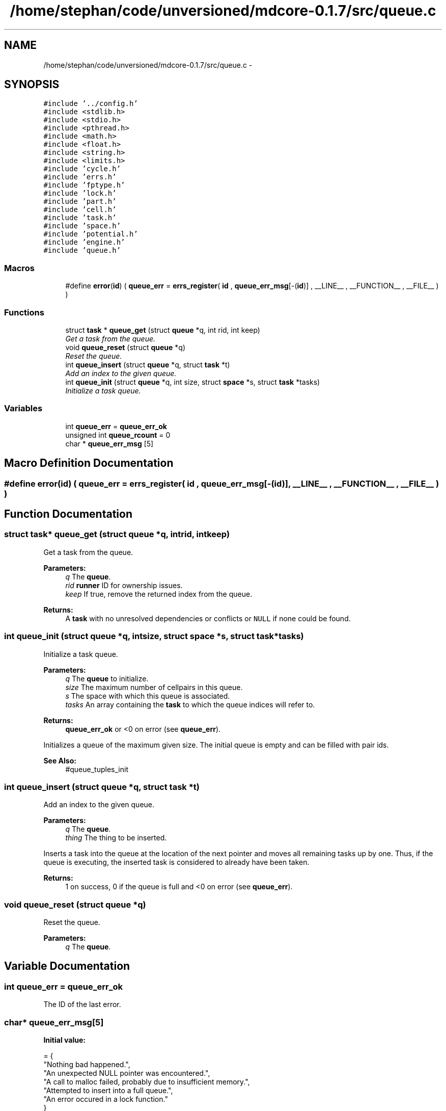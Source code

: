 .TH "/home/stephan/code/unversioned/mdcore-0.1.7/src/queue.c" 3 "Mon Jan 6 2014" "Version 0.1.5" "mdcore" \" -*- nroff -*-
.ad l
.nh
.SH NAME
/home/stephan/code/unversioned/mdcore-0.1.7/src/queue.c \- 
.SH SYNOPSIS
.br
.PP
\fC#include '\&.\&./config\&.h'\fP
.br
\fC#include <stdlib\&.h>\fP
.br
\fC#include <stdio\&.h>\fP
.br
\fC#include <pthread\&.h>\fP
.br
\fC#include <math\&.h>\fP
.br
\fC#include <float\&.h>\fP
.br
\fC#include <string\&.h>\fP
.br
\fC#include <limits\&.h>\fP
.br
\fC#include 'cycle\&.h'\fP
.br
\fC#include 'errs\&.h'\fP
.br
\fC#include 'fptype\&.h'\fP
.br
\fC#include 'lock\&.h'\fP
.br
\fC#include 'part\&.h'\fP
.br
\fC#include 'cell\&.h'\fP
.br
\fC#include 'task\&.h'\fP
.br
\fC#include 'space\&.h'\fP
.br
\fC#include 'potential\&.h'\fP
.br
\fC#include 'engine\&.h'\fP
.br
\fC#include 'queue\&.h'\fP
.br

.SS "Macros"

.in +1c
.ti -1c
.RI "#define \fBerror\fP(\fBid\fP)   ( \fBqueue_err\fP = \fBerrs_register\fP( \fBid\fP , \fBqueue_err_msg\fP[-(\fBid\fP)] , __LINE__ , __FUNCTION__ , __FILE__ ) )"
.br
.in -1c
.SS "Functions"

.in +1c
.ti -1c
.RI "struct \fBtask\fP * \fBqueue_get\fP (struct \fBqueue\fP *q, int rid, int keep)"
.br
.RI "\fIGet a task from the queue\&. \fP"
.ti -1c
.RI "void \fBqueue_reset\fP (struct \fBqueue\fP *q)"
.br
.RI "\fIReset the queue\&. \fP"
.ti -1c
.RI "int \fBqueue_insert\fP (struct \fBqueue\fP *q, struct \fBtask\fP *t)"
.br
.RI "\fIAdd an index to the given queue\&. \fP"
.ti -1c
.RI "int \fBqueue_init\fP (struct \fBqueue\fP *q, int size, struct \fBspace\fP *s, struct \fBtask\fP *tasks)"
.br
.RI "\fIInitialize a task queue\&. \fP"
.in -1c
.SS "Variables"

.in +1c
.ti -1c
.RI "int \fBqueue_err\fP = \fBqueue_err_ok\fP"
.br
.ti -1c
.RI "unsigned int \fBqueue_rcount\fP = 0"
.br
.ti -1c
.RI "char * \fBqueue_err_msg\fP [5]"
.br
.in -1c
.SH "Macro Definition Documentation"
.PP 
.SS "#define error(\fBid\fP)   ( \fBqueue_err\fP = \fBerrs_register\fP( \fBid\fP , \fBqueue_err_msg\fP[-(\fBid\fP)] , __LINE__ , __FUNCTION__ , __FILE__ ) )"

.SH "Function Documentation"
.PP 
.SS "struct \fBtask\fP* queue_get (struct \fBqueue\fP *q, intrid, intkeep)"

.PP
Get a task from the queue\&. 
.PP
\fBParameters:\fP
.RS 4
\fIq\fP The \fBqueue\fP\&. 
.br
\fIrid\fP \fBrunner\fP ID for ownership issues\&. 
.br
\fIkeep\fP If true, remove the returned index from the queue\&.
.RE
.PP
\fBReturns:\fP
.RS 4
A \fBtask\fP with no unresolved dependencies or conflicts or \fCNULL\fP if none could be found\&. 
.RE
.PP

.SS "int queue_init (struct \fBqueue\fP *q, intsize, struct \fBspace\fP *s, struct \fBtask\fP *tasks)"

.PP
Initialize a task queue\&. 
.PP
\fBParameters:\fP
.RS 4
\fIq\fP The \fBqueue\fP to initialize\&. 
.br
\fIsize\fP The maximum number of cellpairs in this queue\&. 
.br
\fIs\fP The space with which this queue is associated\&. 
.br
\fItasks\fP An array containing the \fBtask\fP to which the queue indices will refer to\&.
.RE
.PP
\fBReturns:\fP
.RS 4
\fBqueue_err_ok\fP or <0 on error (see \fBqueue_err\fP)\&.
.RE
.PP
Initializes a queue of the maximum given size\&. The initial queue is empty and can be filled with pair ids\&.
.PP
\fBSee Also:\fP
.RS 4
#queue_tuples_init 
.RE
.PP

.SS "int queue_insert (struct \fBqueue\fP *q, struct \fBtask\fP *t)"

.PP
Add an index to the given queue\&. 
.PP
\fBParameters:\fP
.RS 4
\fIq\fP The \fBqueue\fP\&. 
.br
\fIthing\fP The thing to be inserted\&.
.RE
.PP
Inserts a task into the queue at the location of the next pointer and moves all remaining tasks up by one\&. Thus, if the queue is executing, the inserted task is considered to already have been taken\&.
.PP
\fBReturns:\fP
.RS 4
1 on success, 0 if the queue is full and <0 on error (see \fBqueue_err\fP)\&. 
.RE
.PP

.SS "void queue_reset (struct \fBqueue\fP *q)"

.PP
Reset the queue\&. 
.PP
\fBParameters:\fP
.RS 4
\fIq\fP The \fBqueue\fP\&. 
.RE
.PP

.SH "Variable Documentation"
.PP 
.SS "int queue_err = \fBqueue_err_ok\fP"
The ID of the last error\&. 
.SS "char* queue_err_msg[5]"
\fBInitial value:\fP
.PP
.nf
= {
        "Nothing bad happened\&.",
    "An unexpected NULL pointer was encountered\&.",
    "A call to malloc failed, probably due to insufficient memory\&.",
    "Attempted to insert into a full queue\&.",
    "An error occured in a lock function\&."
        }
.fi
.SS "unsigned int queue_rcount = 0"

.SH "Author"
.PP 
Generated automatically by Doxygen for mdcore from the source code\&.
